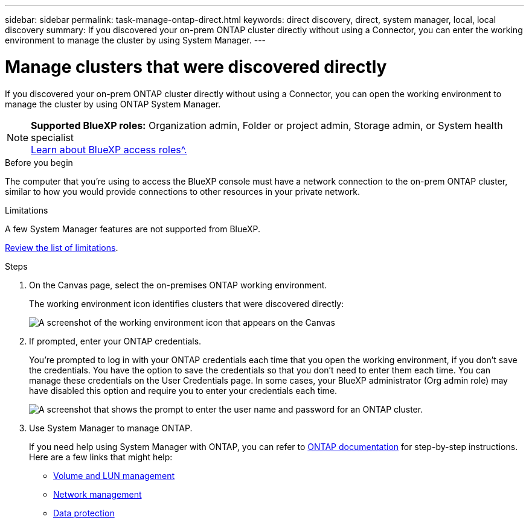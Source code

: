 ---
sidebar: sidebar
permalink: task-manage-ontap-direct.html
keywords: direct discovery, direct, system manager, local, local discovery
summary: If you discovered your on-prem ONTAP cluster directly without using a Connector, you can enter the working environment to manage the cluster by using System Manager.
---

= Manage clusters that were discovered directly
:hardbreaks:
:nofooter:
:icons: font
:linkattrs:
:imagesdir: ./media/

[.lead]
If you discovered your on-prem ONTAP cluster directly without using a Connector, you can open the working environment to manage the cluster by using ONTAP System Manager.

[NOTE]
=====
*Supported BlueXP roles:* Organization admin, Folder or project admin, Storage admin, or System health specialist
link:https://docs.netapp.com/us-en/bluexp-setup-admin/reference-iam-predefined-roles.html[Learn about BlueXP access roles^.]
=====



.Before you begin

The computer that you're using to access the BlueXP console must have a network connection to the on-prem ONTAP cluster, similar to how you would provide connections to other resources in your private network.



.Limitations

A few System Manager features are not supported from BlueXP.

link:reference-limitations.html[Review the list of limitations].

.Steps

. On the Canvas page, select the on-premises ONTAP working environment.
+
The working environment icon identifies clusters that were discovered directly:
+
image:screenshot-direct-discovery-we.png[A screenshot of the working environment icon that appears on the Canvas]

. If prompted, enter your ONTAP credentials.
+
You're prompted to log in with your ONTAP credentials each time that you open the working environment, if you don't save the credentials. You have the option to save the credentials so that you don't need to enter them each time. You can manage these credentials on the User Credentials page. In some cases, your BlueXP administrator (Org admin role) may have disabled this option and require you to enter your credentials each time.
+
image:screenshot-credentials.png[A screenshot that shows the prompt to enter the user name and password for an ONTAP cluster.]

. Use System Manager to manage ONTAP.
+
If you need help using System Manager with ONTAP, you can refer to https://docs.netapp.com/us-en/ontap/index.html[ONTAP documentation^] for step-by-step instructions. Here are a few links that might help:

* https://docs.netapp.com/us-en/ontap/volume-admin-overview-concept.html[Volume and LUN management^]
* https://docs.netapp.com/us-en/ontap/network-manage-overview-concept.html[Network management^]
* https://docs.netapp.com/us-en/ontap/concept_dp_overview.html[Data protection^]
